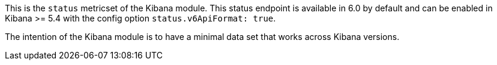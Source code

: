 This is the `status` metricset of the Kibana module. This status endpoint is available in 6.0 by default and can be enabled in Kibana >= 5.4 with the config option `status.v6ApiFormat: true`.

The intention of the Kibana module is to have a minimal data set that works across Kibana versions.
